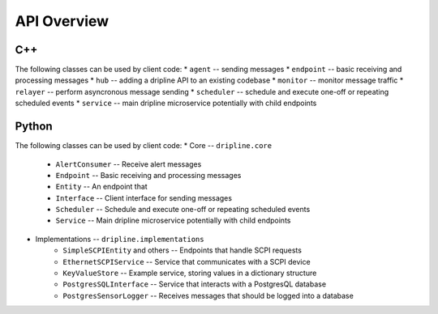 API Overview
=============

C++
---

The following classes can be used by client code:
* ``agent`` -- sending messages
* ``endpoint`` -- basic receiving and processing messages
* ``hub`` -- adding a dripline API to an existing codebase
* ``monitor`` -- monitor message traffic
* ``relayer`` -- perform asyncronous message sending
* ``scheduler`` -- schedule and execute one-off or repeating scheduled events
* ``service`` -- main dripline microservice potentially with child endpoints

Python
------

The following classes can be used by client code:
* Core -- ``dripline.core``
    * ``AlertConsumer`` -- Receive alert messages
    * ``Endpoint`` -- Basic receiving and processing messages
    * ``Entity`` -- An endpoint that 
    * ``Interface`` -- Client interface for sending messages
    * ``Scheduler`` -- Schedule and execute one-off or repeating scheduled events
    * ``Service`` -- Main dripline microservice potentially with child endpoints
* Implementations -- ``dripline.implementations``
    * ``SimpleSCPIEntity`` and others -- Endpoints that handle SCPI requests
    * ``EthernetSCPIService`` -- Service that communicates with a SCPI device
    * ``KeyValueStore`` -- Example service, storing values in a dictionary structure
    * ``PostgresSQLInterface`` -- Service that interacts with a PostgresQL database
    * ``PostgresSensorLogger`` -- Receives messages that should be logged into a database
